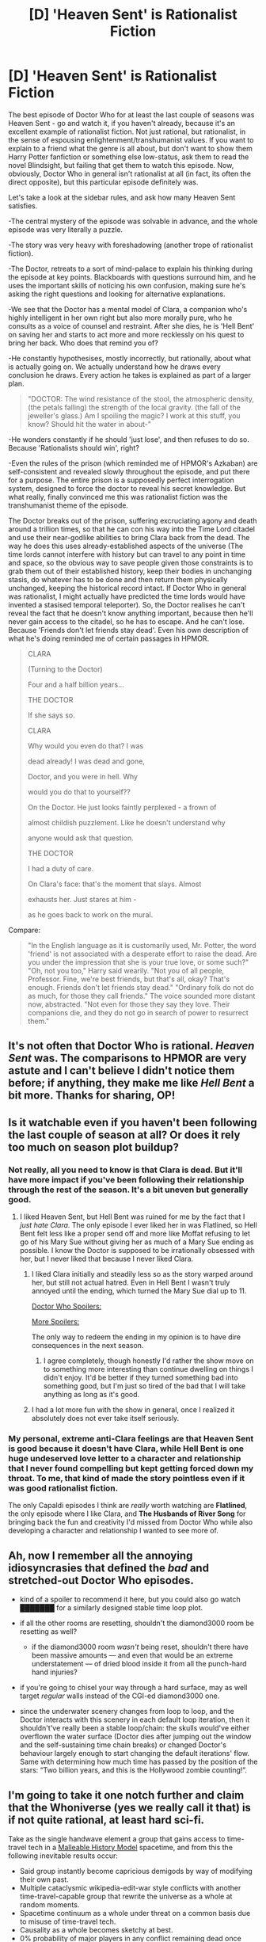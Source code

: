 #+TITLE: [D] 'Heaven Sent' is Rationalist Fiction

* [D] 'Heaven Sent' is Rationalist Fiction
:PROPERTIES:
:Author: TheUtilitaria
:Score: 46
:DateUnix: 1481229214.0
:DateShort: 2016-Dec-09
:END:
The best episode of Doctor Who for at least the last couple of seasons was Heaven Sent - go and watch it, if you haven't already, because it's an excellent example of rationalist fiction. Not just rational, but rationalist, in the sense of espousing enlightenment/transhumanist values. If you want to explain to a friend what the genre is all about, but don't want to show them Harry Potter fanfiction or something else low-status, ask them to read the novel Blindsight, but failing that get them to watch this episode. Now, obviously, Doctor Who in general isn't rationalist at all (in fact, its often the direct opposite), but this particular episode definitely was.

Let's take a look at the sidebar rules, and ask how many Heaven Sent satisfies.

-The central mystery of the episode was solvable in advance, and the whole episode was very literally a puzzle.

-The story was very heavy with foreshadowing (another trope of rationalist fiction).

-The Doctor, retreats to a sort of mind-palace to explain his thinking during the episode at key points. Blackboards with questions surround him, and he uses the important skills of noticing his own confusion, making sure he's asking the right questions and looking for alternative explanations.

-We see that the Doctor has a mental model of Clara, a companion who's highly intelligent in her own right but also more morally pure, who he consults as a voice of counsel and restraint. After she dies, he is 'Hell Bent' on saving her and starts to act more and more recklessly on his quest to bring her back. Who does that remind you of?

-He constantly hypothesises, mostly incorrectly, but rationally, about what is actually going on. We actually understand how he draws every conclusion he draws. Every action he takes is explained as part of a larger plan.

#+begin_quote
  "DOCTOR: The wind resistance of the stool, the atmospheric density, (the petals falling) the strength of the local gravity. (the fall of the jeweller's glass.) Am I spoiling the magic? I work at this stuff, you know? Should hit the water in about-"
#+end_quote

-He wonders constantly if he should 'just lose', and then refuses to do so. Because 'Rationalists should win', right?

-Even the rules of the prison (which reminded me of HPMOR's Azkaban) are self-consistent and revealed slowly throughout the episode, and put there for a purpose. The entire prison is a supposedly perfect interrogation system, designed to force the doctor to reveal his secret knowledge. But what really, finally convinced me this was rationalist fiction was the transhumanist theme of the episode.

The Doctor breaks out of the prison, suffering excruciating agony and death around a trillion times, so that he can con his way into the Time Lord citadel and use their near-godlike abilities to bring Clara back from the dead. The way he does this uses already-established aspects of the universe (The time lords cannot interfere with history but can travel to any point in time and space, so the obvious way to save people given those constraints is to grab them out of their established history, keep their bodies in unchanging stasis, do whatever has to be done and then return them physically unchanged, keeping the historical record intact. If Doctor Who in general was rationalist, I might actually have predicted the time lords would have invented a stasised temporal teleporter). So, the Doctor realises he can't reveal the fact that he doesn't know anything important, because then he'll never gain access to the citadel, so he has to escape. And he can't lose. Because 'Friends don't let friends stay dead'. Even his own description of what he's doing reminded me of certain passages in HPMOR.

#+begin_quote
  CLARA

  (Turning to the Doctor)

  Four and a half billion years...

  THE DOCTOR

  If she says so.

  CLARA

  Why would you even do that? I was

  dead already! I was dead and gone,

  Doctor, and you were in hell. Why

  would you do that to yourself??

  On the Doctor. He just looks faintly perplexed - a frown of

  almost childish puzzlement. Like he doesn't understand why

  anyone would ask that question.

  THE DOCTOR

  I had a duty of care.

  On Clara's face: that's the moment that slays. Almost

  exhausts her. Just stares at him -

  as he goes back to work on the mural.
#+end_quote

Compare:

#+begin_quote
  "In the English language as it is customarily used, Mr. Potter, the word 'friend' is not associated with a desperate effort to raise the dead. Are you under the impression that she is your true love, or some such?" "Oh, not you too," Harry said wearily. "Not you of all people, Professor. Fine, we're best friends, but that's all, okay? That's enough. Friends don't let friends stay dead." "Ordinary folk do not do as much, for those they call friends." The voice sounded more distant now, abstracted. "Not even for those they say they love. Their companions die, and they do not go in search of power to resurrect them."
#+end_quote


** It's not often that Doctor Who is rational. /Heaven Sent/ was. The comparisons to HPMOR are very astute and I can't believe I didn't notice them before; if anything, they make me like /Hell Bent/ a bit more. Thanks for sharing, OP!
:PROPERTIES:
:Author: wtfbbc
:Score: 23
:DateUnix: 1481230373.0
:DateShort: 2016-Dec-09
:END:


** Is it watchable even if you haven't been following the last couple of season at all? Or does it rely too much on season plot buildup?
:PROPERTIES:
:Author: Roxolan
:Score: 9
:DateUnix: 1481239252.0
:DateShort: 2016-Dec-09
:END:

*** Not really, all you need to know is that Clara is dead. But it'll have more impact if you've been following their relationship through the rest of the season. It's a bit uneven but generally good.
:PROPERTIES:
:Author: TheUtilitaria
:Score: 11
:DateUnix: 1481239354.0
:DateShort: 2016-Dec-09
:END:

**** I liked Heaven Sent, but Hell Bent was ruined for me by the fact that I /just hate Clara/. The only episode I ever liked her in was Flatlined, so Hell Bent felt less like a proper send off and more like Moffat refusing to let go of his Mary Sue without giving her as much of a Mary Sue ending as possible. I know the Doctor is supposed to be irrationally obsessed with her, but I never liked that because I never liked Clara.
:PROPERTIES:
:Author: trekie140
:Score: 4
:DateUnix: 1481256772.0
:DateShort: 2016-Dec-09
:END:

***** I liked Clara initially and steadily less so as the story warped around her, but still not actual hatred. Even in Hell Bent I wasn't truly annoyed until the ending, which turned the Mary Sue dial up to 11.

[[#s][Doctor Who Spoilers:]]

[[#s][More Spoilers:]]

The only way to redeem the ending in my opinion is to have dire consequences in the next season.
:PROPERTIES:
:Author: ZeroNihilist
:Score: 8
:DateUnix: 1481263571.0
:DateShort: 2016-Dec-09
:END:

****** I agree completely, though honestly I'd rather the show move on to something more interesting than continue dwelling on things I didn't enjoy. It'd be better if they turned something bad into something good, but I'm just so tired of the bad that I will take anything as long as it's good.
:PROPERTIES:
:Author: trekie140
:Score: 2
:DateUnix: 1481311273.0
:DateShort: 2016-Dec-09
:END:


***** I had a lot more fun with the show in general, once I realized it absolutely does not ever take itself seriously.
:PROPERTIES:
:Author: nerdguy1138
:Score: 1
:DateUnix: 1482283683.0
:DateShort: 2016-Dec-21
:END:


*** My personal, extreme anti-Clara feelings are that Heaven Sent is good because it doesn't have Clara, while Hell Bent is one huge undeserved love letter to a character and relationship that I never found compelling but kept getting forced down my throat. To me, that kind of made the story pointless even if it was good rationalist fiction.

The only Capaldi episodes I think are /really/ worth watching are *Flatlined*, the only episode where I like Clara, and *The Husbands of River Song* for bringing back the fun and creativity I'd missed from Doctor Who while also developing a character and relationship I wanted to see more of.
:PROPERTIES:
:Author: trekie140
:Score: 3
:DateUnix: 1481257443.0
:DateShort: 2016-Dec-09
:END:


** Ah, now I remember all the annoying idiosyncrasies that defined the /bad/ and stretched-out Doctor Who episodes.

- kind of a spoiler to recommend it here, but you could also go watch [[#s][███████]] for a similarly designed stable time loop plot.
- if all the other rooms are resetting, shouldn't the diamond3000 room be resetting as well?

  - if the diamond3000 room /wasn't/ being reset, shouldn't there have been massive amounts --- and even that would be an extreme understatement --- of dried blood inside it from all the punch-hard hand injuries?

- if you're going to chisel your way through a hard surface, may as well target /regular/ walls instead of the CGI-ed diamond3000 one.
- since the underwater scenery changes from loop to loop, and the Doctor interacts with this scenery in each default loop iteration, then it shouldn't've really been a stable loop/chain: the skulls would've either overflown the water surface (Doctor dies after jumping out the window and the self-sustaining time chain breaks) or changed Doctor's behaviour largely enough to start changing the default iterations' flow. Same with determining how much time has passed by the position of the stars: “Two billion years, and this is the Hollywood zombie counting!”.
:PROPERTIES:
:Author: OutOfNiceUsernames
:Score: 6
:DateUnix: 1481341388.0
:DateShort: 2016-Dec-10
:END:


** I'm going to take it one notch further and claim that the Whoniverse (yes we really call it that) is if not quite rational, at least hard sci-fi.

Take as the single handwave element a group that gains access to time-travel tech in a [[https://qntm.org/models][Malleable History Model]] spacetime, and from this the following inevitable results occur:

- Said group instantly become capricious demigods by way of modifying their own past.
- Multiple cataclysmic wikipedia-edit-war style conflicts with another time-travel-capable group that rewrite the universe as a whole at random moments.
- Spacetime continuum as a whole under threat on a common basis due to misuse of time-travel tech.
- Causality as a whole becomes sketchy at best.
- 0% probability of major players in any conflict remaining dead once killed
- 0% probability of losing sides in any major conflict remaining defeated permanently

etc.
:PROPERTIES:
:Author: Soren_Tycho
:Score: 3
:DateUnix: 1481801383.0
:DateShort: 2016-Dec-15
:END:


** I forgot to mention there's also a prophecy that the 'hybrid' (which eventually turns out to be the Doctor + Clara) "Will one day stand in the ruins of Gallifrey. It will unravel the Web of Time and destroy a billion billion hearts to heal its own."

In other words, the Doctor will destroy the world in order to heal his heart, i.e. bring Clara back, something that very nearly happens in Hell Bent. You could almost say he was going to 'Tear apart the stars in heaven' or that he was 'The end of the world'?
:PROPERTIES:
:Author: TheUtilitaria
:Score: 6
:DateUnix: 1481231884.0
:DateShort: 2016-Dec-09
:END:

*** Does it say he destroys a billion billion hearts? Cause if so he actually does that, it's just that all of them are his own hearts...
:PROPERTIES:
:Author: Garudian
:Score: 7
:DateUnix: 1481305781.0
:DateShort: 2016-Dec-09
:END:


** u/IWantUsToMerge:
#+begin_quote
  foreshadowing (another trope of rationalist fiction).
#+end_quote

Really? It shouldn't be? Reality doesn't announce its attacks in advance. I'm guessing most foreshadowing in rationalist fiction is incontinence. The author knows what's going to happen, cause they've plotted it in advance, sometimes they leak more than they should, can't help themselves.
:PROPERTIES:
:Author: IWantUsToMerge
:Score: 4
:DateUnix: 1481243679.0
:DateShort: 2016-Dec-09
:END:

*** I'd argue that it's an extension of the fact that reality works by consistent rules. Relativity might have seemed like a shocking swerve, but it was foreshadowed in the orbit of Mercury.
:PROPERTIES:
:Score: 14
:DateUnix: 1481245835.0
:DateShort: 2016-Dec-09
:END:


*** it helps make sure the plot is actually solvable in advance, so it's an allowable departure from reality. It also proves you were actually thinking ahead when you wrote the story
:PROPERTIES:
:Author: TheUtilitaria
:Score: 6
:DateUnix: 1481244019.0
:DateShort: 2016-Dec-09
:END:

**** I guess I worry that foreshadowing- providing hints that have no plot reason to be there- goes too far. If it would have been impossible to solve without contrivances, then well they shouldn't be able to solve it. The reader should have no interest in taking explicit clues from god. The author should find a way to work clues in as a natural part of the world.
:PROPERTIES:
:Author: IWantUsToMerge
:Score: 5
:DateUnix: 1481245631.0
:DateShort: 2016-Dec-09
:END:

***** I don't think foreshadowing is the right term for it. It's more like pre-revelations. Before a fact about the past or a character is revealed, there are already hints in the story that allow it to be solved.

An example would be the chapter from Unsong where a drug user gets possessed by something. It features dialogue like "What is your name?" // "KNEEL.", and gives you a hint about the later revelation that Neil Armstrong ("Kneel" Armstrong) became the right hand of God when he fell into heaven. This is especially relevant given Unsong's reliance on pun logic.
:PROPERTIES:
:Author: ZeroNihilist
:Score: 2
:DateUnix: 1481264136.0
:DateShort: 2016-Dec-09
:END:


*** u/thrawnca:
#+begin_quote
  Reality doesn't announce its attacks in advance
#+end_quote

Correct, and it's absolutely fine for works to be [RT]. However, if you want to achieve [RST], then it's helpful to give the audience the ability to solve the puzzle, because that's what helps people /think/.
:PROPERTIES:
:Author: thrawnca
:Score: 2
:DateUnix: 1481501571.0
:DateShort: 2016-Dec-12
:END:


** [[https://www.reddit.com/r/HPMOR/comments/3voj8a/watching_the_doctor_who_finale_reminded_me_of/][This is something I've brought up before]]
:PROPERTIES:
:Author: TheUtilitaria
:Score: 2
:DateUnix: 1481229420.0
:DateShort: 2016-Dec-09
:END:
